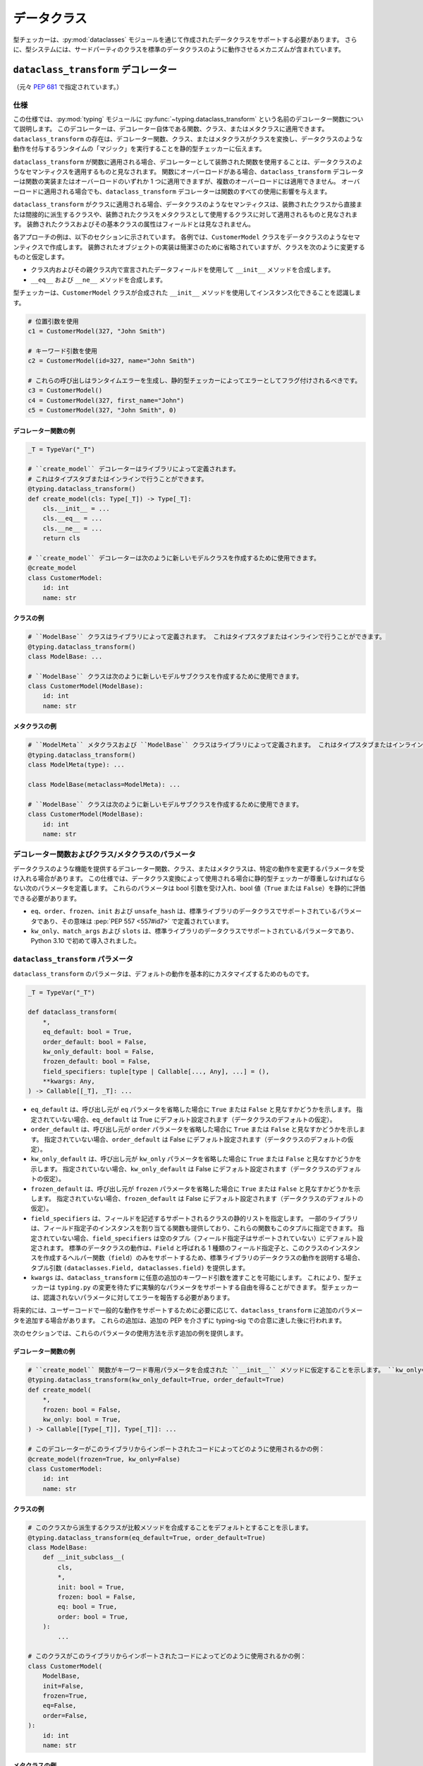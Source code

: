 .. _`dataclasses`:

データクラス
==========================================================================================

型チェッカーは、:py:mod:`dataclasses` モジュールを通じて作成されたデータクラスをサポートする必要があります。 さらに、型システムには、サードパーティのクラスを標準のデータクラスのように動作させるメカニズムが含まれています。

.. _`dataclass-transform`:

``dataclass_transform`` デコレーター
------------------------------------------------------------------------------------------

（元々 :pep:`681` で指定されています。）

仕様
^^^^^^^^^^^^^^^^^^^^^^^^^^^^^^^^^^^^^^^^^^^^^^^^^^^^^^^^^^^^^^^^^^^^^^^^^^^^^^^^^^^^^^^^^^

この仕様では、:py:mod:`typing` モジュールに :py:func:`~typing.dataclass_transform` という名前のデコレーター関数について説明します。 このデコレーターは、デコレーター自体である関数、クラス、またはメタクラスに適用できます。 ``dataclass_transform`` の存在は、デコレーター関数、クラス、またはメタクラスがクラスを変換し、データクラスのような動作を付与するランタイムの「マジック」を実行することを静的型チェッカーに伝えます。

``dataclass_transform`` が関数に適用される場合、デコレーターとして装飾された関数を使用することは、データクラスのようなセマンティクスを適用するものと見なされます。 関数にオーバーロードがある場合、``dataclass_transform`` デコレーターは関数の実装またはオーバーロードのいずれか 1 つに適用できますが、複数のオーバーロードには適用できません。 オーバーロードに適用される場合でも、``dataclass_transform`` デコレーターは関数のすべての使用に影響を与えます。

``dataclass_transform`` がクラスに適用される場合、データクラスのようなセマンティクスは、装飾されたクラスから直接または間接的に派生するクラスや、装飾されたクラスをメタクラスとして使用するクラスに対して適用されるものと見なされます。 装飾されたクラスおよびその基本クラスの属性はフィールドとは見なされません。

各アプローチの例は、以下のセクションに示されています。 各例では、``CustomerModel`` クラスをデータクラスのようなセマンティクスで作成します。 装飾されたオブジェクトの実装は簡潔さのために省略されていますが、クラスを次のように変更するものと仮定します。

* クラス内およびその親クラス内で宣言されたデータフィールドを使用して ``__init__`` メソッドを合成します。
* ``__eq__`` および ``__ne__`` メソッドを合成します。

型チェッカーは、``CustomerModel`` クラスが合成された ``__init__`` メソッドを使用してインスタンス化できることを認識します。

.. code-block:: python

  # 位置引数を使用
  c1 = CustomerModel(327, "John Smith")

  # キーワード引数を使用
  c2 = CustomerModel(id=327, name="John Smith")

  # これらの呼び出しはランタイムエラーを生成し、静的型チェッカーによってエラーとしてフラグ付けされるべきです。
  c3 = CustomerModel()
  c4 = CustomerModel(327, first_name="John")
  c5 = CustomerModel(327, "John Smith", 0)

デコレーター関数の例
""""""""""""""""""""""""""""""""""""""""""""""""""""""""""""""""""""""""""""""""""""""""""

.. code-block:: python

  _T = TypeVar("_T")

  # ``create_model`` デコレーターはライブラリによって定義されます。
  # これはタイプスタブまたはインラインで行うことができます。
  @typing.dataclass_transform()
  def create_model(cls: Type[_T]) -> Type[_T]:
      cls.__init__ = ...
      cls.__eq__ = ...
      cls.__ne__ = ...
      return cls

  # ``create_model`` デコレーターは次のように新しいモデルクラスを作成するために使用できます。
  @create_model
  class CustomerModel:
      id: int
      name: str

クラスの例
""""""""""""""""""""""""""""""""""""""""""""""""""""""""""""""""""""""""""""""""""""""""""

.. code-block:: python

  # ``ModelBase`` クラスはライブラリによって定義されます。 これはタイプスタブまたはインラインで行うことができます。
  @typing.dataclass_transform()
  class ModelBase: ...

  # ``ModelBase`` クラスは次のように新しいモデルサブクラスを作成するために使用できます。
  class CustomerModel(ModelBase):
      id: int
      name: str

メタクラスの例
""""""""""""""""""""""""""""""""""""""""""""""""""""""""""""""""""""""""""""""""""""""""""

.. code-block:: python

  # ``ModelMeta`` メタクラスおよび ``ModelBase`` クラスはライブラリによって定義されます。 これはタイプスタブまたはインラインで行うことができます。
  @typing.dataclass_transform()
  class ModelMeta(type): ...

  class ModelBase(metaclass=ModelMeta): ...

  # ``ModelBase`` クラスは次のように新しいモデルサブクラスを作成するために使用できます。
  class CustomerModel(ModelBase):
      id: int
      name: str

デコレーター関数およびクラス/メタクラスのパラメータ
^^^^^^^^^^^^^^^^^^^^^^^^^^^^^^^^^^^^^^^^^^^^^^^^^^^^^^^^^^^^^^^^^^^^^^^^^^^^^^^^^^^^^^^^^^

データクラスのような機能を提供するデコレーター関数、クラス、またはメタクラスは、特定の動作を変更するパラメータを受け入れる場合があります。 この仕様では、データクラス変換によって使用される場合に静的型チェッカーが尊重しなければならない次のパラメータを定義します。 これらのパラメータは bool 引数を受け入れ、bool 値（``True`` または ``False``）を静的に評価できる必要があります。

* ``eq``、``order``、``frozen``、``init`` および ``unsafe_hash`` は、標準ライブラリのデータクラスでサポートされているパラメータであり、その意味は :pep:`PEP 557 <557#id7>` で定義されています。
* ``kw_only``、``match_args`` および ``slots`` は、標準ライブラリのデータクラスでサポートされているパラメータであり、Python 3.10 で初めて導入されました。

``dataclass_transform`` パラメータ
^^^^^^^^^^^^^^^^^^^^^^^^^^^^^^^^^^^^^^^^^^^^^^^^^^^^^^^^^^^^^^^^^^^^^^^^^^^^^^^^^^^^^^^^^^

``dataclass_transform`` のパラメータは、デフォルトの動作を基本的にカスタマイズするためのものです。

.. code-block:: python

  _T = TypeVar("_T")

  def dataclass_transform(
      *,
      eq_default: bool = True,
      order_default: bool = False,
      kw_only_default: bool = False,
      frozen_default: bool = False,
      field_specifiers: tuple[type | Callable[..., Any], ...] = (),
      **kwargs: Any,
  ) -> Callable[[_T], _T]: ...

* ``eq_default`` は、呼び出し元が ``eq`` パラメータを省略した場合に ``True`` または ``False`` と見なすかどうかを示します。 指定されていない場合、``eq_default`` は True にデフォルト設定されます（データクラスのデフォルトの仮定）。
* ``order_default`` は、呼び出し元が ``order`` パラメータを省略した場合に ``True`` または ``False`` と見なすかどうかを示します。 指定されていない場合、``order_default`` は False にデフォルト設定されます（データクラスのデフォルトの仮定）。
* ``kw_only_default`` は、呼び出し元が ``kw_only`` パラメータを省略した場合に ``True`` または ``False`` と見なすかどうかを示します。 指定されていない場合、``kw_only_default`` は False にデフォルト設定されます（データクラスのデフォルトの仮定）。
* ``frozen_default`` は、呼び出し元が ``frozen`` パラメータを省略した場合に ``True`` または ``False`` と見なすかどうかを示します。 指定されていない場合、``frozen_default`` は False にデフォルト設定されます（データクラスのデフォルトの仮定）。
* ``field_specifiers`` は、フィールドを記述するサポートされるクラスの静的リストを指定します。 一部のライブラリは、フィールド指定子のインスタンスを割り当てる関数も提供しており、これらの関数もこのタプルに指定できます。 指定されていない場合、``field_specifiers`` は空のタプル（フィールド指定子はサポートされていない）にデフォルト設定されます。 標準のデータクラスの動作は、``Field`` と呼ばれる 1 種類のフィールド指定子と、このクラスのインスタンスを作成するヘルパー関数（``field``）のみをサポートするため、標準ライブラリのデータクラスの動作を説明する場合、タプル引数 ``(dataclasses.Field, dataclasses.field)`` を提供します。
* ``kwargs`` は、``dataclass_transform`` に任意の追加のキーワード引数を渡すことを可能にします。 これにより、型チェッカーは ``typing.py`` の変更を待たずに実験的なパラメータをサポートする自由を得ることができます。 型チェッカーは、認識されないパラメータに対してエラーを報告する必要があります。

将来的には、ユーザーコードで一般的な動作をサポートするために必要に応じて、``dataclass_transform`` に追加のパラメータを追加する場合があります。 これらの追加は、追加の PEP を介さずに typing-sig での合意に達した後に行われます。

次のセクションでは、これらのパラメータの使用方法を示す追加の例を提供します。

デコレーター関数の例
""""""""""""""""""""""""""""""""""""""""""""""""""""""""""""""""""""""""""""""""""""""""""

.. code-block:: python

  # ``create_model`` 関数がキーワード専用パラメータを合成された ``__init__`` メソッドに仮定することを示します。 ``kw_only=False`` で呼び出されない限り。 常に順序関連のメソッドを合成し、この動作を上書きする方法を提供しません。
  @typing.dataclass_transform(kw_only_default=True, order_default=True)
  def create_model(
      *,
      frozen: bool = False,
      kw_only: bool = True,
  ) -> Callable[[Type[_T]], Type[_T]]: ...

  # このデコレーターがこのライブラリからインポートされたコードによってどのように使用されるかの例：
  @create_model(frozen=True, kw_only=False)
  class CustomerModel:
      id: int
      name: str

クラスの例
""""""""""""""""""""""""""""""""""""""""""""""""""""""""""""""""""""""""""""""""""""""""""

.. code-block:: python

  # このクラスから派生するクラスが比較メソッドを合成することをデフォルトとすることを示します。
  @typing.dataclass_transform(eq_default=True, order_default=True)
  class ModelBase:
      def __init_subclass__(
          cls,
          *,
          init: bool = True,
          frozen: bool = False,
          eq: bool = True,
          order: bool = True,
      ):
          ...

  # このクラスがこのライブラリからインポートされたコードによってどのように使用されるかの例：
  class CustomerModel(
      ModelBase,
      init=False,
      frozen=True,
      eq=False,
      order=False,
  ):
      id: int
      name: str

メタクラスの例
""""""""""""""""""""""""""""""""""""""""""""""""""""""""""""""""""""""""""""""""""""""""""

.. code-block:: python

  # このメタクラスを使用するクラスが比較メソッドを合成することをデフォルトとすることを示します。
  @typing.dataclass_transform(eq_default=True, order_default=True)
  class ModelMeta(type):
      def __new__(
          cls,
          name,
          bases,
          namespace,
          *,
          init: bool = True,
          frozen: bool = False,
          eq: bool = True,
          order: bool = True,
      ):
          ...

  class ModelBase(metaclass=ModelMeta):
      ...

  # このクラスがこのライブラリからインポートされたコードによってどのように使用されるかの例：
  class CustomerModel(
      ModelBase,
      init=False,
      frozen=True,
      eq=False,
      order=False,
  ):
      id: int
      name: str

フィールド指定子
^^^^^^^^^^^^^^^^^^^^^^^^^^^^^^^^^^^^^^^^^^^^^^^^^^^^^^^^^^^^^^^^^^^^^^^^^^^^^^^^^^^^^^^^^^

データクラスのようなセマンティクスをサポートするほとんどのライブラリは、クラス定義がクラス内の各フィールドに関する追加のメタデータを提供できるようにする 1 つ以上の「フィールド指定子」タイプを提供します。 このメタデータは、たとえばデフォルト値を記述したり、フィールドが合成された ``__init__`` メソッドに含まれるかどうかを示したりすることができます。

追加のメタデータが必要ない場合、フィールド指定子を省略できます。

.. code-block:: python

  @dataclass
  class Employee:
      # フィールド指定子なしのフィールド
      name: str

      # フィールド指定子クラスインスタンスを使用するフィールド
      age: Optional[int] = field(default=None, init=False)

      # デフォルト値を記述するための型注釈と単純な初期化子を持つフィールド
      is_paid_hourly: bool = True

      # 型注釈が提供されていないため、フィールドではなく（クラス変数）
      office_number = "unassigned"

フィールド指定子のパラメータ
""""""""""""""""""""""""""""""""""""""""""""""""""""""""""""""""""""""""""""""""""""""""""

データクラスのようなセマンティクスをサポートし、フィールド指定子クラスをサポートするライブラリは、通常、これらのフィールド指定子を構築するために共通のパラメータ名を使用します。 この仕様では、静的型チェッカーが理解しなければならないパラメータの名前と意味を正式化します。 これらの標準化されたパラメータはキーワード専用でなければなりません。

これらのパラメータは、``compare`` や ``hash`` など、型チェックに影響を与えないものを除く、:py:func:`dataclasses.field` でサポートされているもののスーパーセットです。

フィールド指定子クラスは、コンストラクタ内で他のパラメータを使用することができ、これらのパラメータは位置指定であり、他の名前を使用することができます。

* ``init`` は、フィールドが合成された ``__init__`` メソッドに含まれるかどうかを示すオプションの bool パラメータです。 指定されていない場合、``init`` は True にデフォルト設定されます。 フィールド指定子関数は、リテラル bool 値型（``Literal[False]`` または ``Literal[True]``）を使用して ``init`` の値を暗黙的に指定するオーバーロードを使用できます。
* ``default`` は、フィールドのデフォルト値を提供するオプションのパラメータです。
* ``default_factory`` は、フィールドのデフォルト値を返すランタイムコールバックを提供するオプションのパラメータです。 ``default`` または ``default_factory`` のいずれも指定されていない場合、フィールドにはデフォルト値がないと見なされ、クラスのインスタンス化時に値を提供する必要があります。
* ``factory`` は ``default_factory`` のエイリアスです。 標準ライブラリのデータクラスは ``default_factory`` という名前を使用しますが、attrs は多くのシナリオで ``factory`` という名前を使用するため、このエイリアスは attrs をサポートするために必要です。
* ``kw_only`` は、フィールドがキーワード専用としてマークされるかどうかを示すオプションの bool パラメータです。 True の場合、フィールドはキーワード専用になります。 False の場合、キーワード専用にはなりません。 指定されていない場合、``dataclass_transform`` で装飾されたオブジェクトの ``kw_only`` パラメータの値が使用されます。 それも指定されていない場合、``dataclass_transform`` の ``kw_only_default`` の値が使用されます。
* ``alias`` は、フィールドの代替名を提供するオプションの str パラメータです。 この代替名は、合成された ``__init__`` メソッドで使用されます。
* ``converter`` は、フィールドに値を割り当てる際に使用される呼び出し可能なオプションのパラメータです。

``default``、``default_factory`` および ``factory`` のいずれかを複数指定することはエラーです。

次の例は上記を示しています。

.. code-block:: python

  # ライブラリコード（タイプスタブまたはインライン内）
  # このライブラリでは、リゾルバを渡すと init は False でなければならず、Literal[False] を持つオーバーロードがそれを強制します。
  @overload
  def model_field(
          *,
          default: Optional[Any] = ...,
          resolver: Callable[[], Any],
          init: Literal[False] = False,
      ) -> Any: ...

  @overload
  def model_field(
          *,
          default: Optional[Any] = ...,
          resolver: None = None,
          init: bool = True,
      ) -> Any: ...

  @typing.dataclass_transform(
      kw_only_default=True,
      field_specifiers=(model_field, ))
  def create_model(
      *,
      init: bool = True,
  ) -> Callable[[Type[_T]], Type[_T]]: ...

  # このライブラリからインポートされたコード：
  @create_model(init=False)
  class CustomerModel:
      id: int = model_field(resolver=lambda : 0)
      name: str

ランタイムの動作
^^^^^^^^^^^^^^^^^^^^^^^^^^^^^^^^^^^^^^^^^^^^^^^^^^^^^^^^^^^^^^^^^^^^^^^^^^^^^^^^^^^^^^^^^^

ランタイムでは、``dataclass_transform`` デコレーターの唯一の効果は、装飾された関数またはクラスに ``__dataclass_transform__`` という名前の属性を設定してインスペクションをサポートすることです。 属性の値は、``dataclass_transform`` パラメータの名前をその値にマッピングする辞書である必要があります。

たとえば：

.. code-block:: python

  {
    "eq_default": True,
    "order_default": False,
    "kw_only_default": False,
    "field_specifiers": (),
    "kwargs": {}
  }

データクラスのセマンティクス
^^^^^^^^^^^^^^^^^^^^^^^^^^^^^^^^^^^^^^^^^^^^^^^^^^^^^^^^^^^^^^^^^^^^^^^^^^^^^^^^^^^^^^^^^^

明示的に述べられていない限り、``dataclass_transform`` で影響を受けるクラスは、``dataclass_transform`` で装飾されたクラスを継承するか、``dataclass_transform`` で装飾された関数で装飾されることによって、標準ライブラリの :func:`~dataclasses.dataclass` のように動作するものと見なされます。

これには、次のセマンティクスが含まれますが、これに限定されません。

* 凍結されたデータクラスは、非凍結データクラスを継承できません。 ``dataclass_transform`` で装飾されたクラスは、凍結されているとも非凍結されているとも見なされないため、凍結されたクラスがそれを継承することができます。 同様に、``dataclass_transform`` で装飾されたメタクラスを直接指定するクラスは、凍結されているとも非凍結されているとも見なされません。

  次のクラスの例を考えてみましょう。

  .. code-block:: python

    # ModelBase は ``dataclass_transform`` で装飾されているため、「凍結」または「非凍結」と見なされません。
    @typing.dataclass_transform()
    class ModelBase(): ...

    # Vehicle は「frozen=True」を指定していないため、非凍結と見なされます。
    class Vehicle(ModelBase):
        name: str

    # Car は凍結されたクラスであり、非凍結クラスである Vehicle から派生しています。 これはエラーです。
    class Car(Vehicle, frozen=True):
        wheel_count: int

  そして、これらの類似したメタクラスの例：

  .. code-block:: python

    @typing.dataclass_transform()
    class ModelMeta(type): ...

    # ModelBase は、ModelMeta をメタクラスとして直接指定しているため、「凍結」または「非凍結」と見なされません。
    class ModelBase(metaclass=ModelMeta): ...

    # Vehicle は「frozen=True」を指定していないため、非凍結と見なされます。
    class Vehicle(ModelBase):
        name: str

    # Car は凍結されたクラスであり、非凍結クラスである Vehicle から派生しています。 これはエラーです。
    class Car(Vehicle, frozen=True):
        wheel_count: int

* フィールドの順序と継承は、`Python ドキュメント <https://docs.python.org/3/library/dataclasses.html#inheritance>`__ で指定されたルールに従うものと見なされます。 これには、オーバーライドの影響（親クラスですでに定義されているフィールドを子クラスで再定義すること）が含まれます。

* :pep:`PEP 557 <557#post-init-parameters>` は、デフォルト値のないすべてのフィールドがデフォルト値のあるフィールドの前に表示される必要があることを示しています。 PEP 557 では明示的に述べられていませんが、このルールは ``init=False`` の場合には無視され、この仕様でもその状況ではこの要件を無視します。 同様に、``__init__`` のキーワード専用パラメータが使用される場合、この順序を強制する必要はないため、``kw_only`` セマンティクスが有効な場合、このルールは強制されません。

* ``dataclass`` と同様に、クラス内で明示的に宣言されたメソッドがある場合、メソッドの合成はスキップされます。 基本クラスのメソッド宣言は、メソッドの合成をスキップする原因にはなりません。

  たとえば、クラスが ``__init__`` メソッドを明示的に宣言している場合、そのクラスには ``__init__`` メソッドは合成されません。

* KW_ONLY センチネル値は、`Python ドキュメント <https://docs.python.org/3/library/dataclasses.html#dataclasses.KW_ONLY>`_ および `bpo-43532 <https://bugs.python.org/issue43532>`_ で説明されているようにサポートされています。

* ClassVar 属性はデータクラスフィールドとは見なされず、`データクラスメカニズムによって無視されます <https://docs.python.org/3/library/dataclasses.html#class-variables>`_。

* データクラスフィールドは ``Final[...]`` で注釈を付けることができます。 たとえば、データクラス本体内の ``x: Final[int]`` は、合成された ``__init__`` メソッドで初期化され、その後は代入できないデータクラスフィールド ``x`` を指定します。 クラス本体内で初期化された ``Final`` データクラスフィールドは、明示的に ``ClassVar`` で注釈されない限り、クラス属性ではありません。 たとえば、``x: Final[int] = 3`` は、合成された ``__init__`` メソッドでデフォルト値 ``3`` を持つデータクラスフィールド ``x`` です。 データクラスの最終クラス変数は、たとえば ``x: ClassVar[Final[int]] = 3`` のように明示的に注釈を付ける必要があります。

コンバーター
^^^^^^^^^^^^^^^^^^^^^^^^^^^^^^^^^^^^^^^^^^^^^^^^^^^^^^^^^^^^^^^^^^^^^^^^^^^^^^^^^^^^^^^^^^

``converter`` パラメータは、関連する属性に値を割り当てる際に使用される呼び出し可能なものを提供するためにフィールド定義で指定できます。 この機能により、属性の割り当て中に自動的な型変換と検証が可能になります。

コンバーターの動作：

* コンバーターは、デフォルト値の割り当て、合成された ``__init__`` メソッドでの割り当て、および直接の属性設定（例：``obj.attr = value``）を含むすべての属性割り当てに使用されます。
* コンバーターは属性の読み取り時には使用されません。属性はすでに変換されているはずです。

コンバーターの型付けルール：

* ``converter`` は、単一の位置引数を受け入れる呼び出し可能なものでなければなりません（ただし、他のオプションの引数を受け入れることができますが、型付け目的では無視されます）。
* 最初の位置引数の型は、フィールドの合成された ``__init__`` パラメータの型を提供します。
* 呼び出し可能なものの戻り値の型は、フィールドの宣言された型に代入可能でなければなりません。
* ``default`` または ``default_factory`` が提供されている場合、デフォルト値の型は ``converter`` の最初の位置引数に代入可能でなければなりません。

使用例：

.. code-block:: python

    def str_or_none(x: Any) -> str | None:
        return str(x) if x is not None else None

    @custom_dataclass
    class Example:
        int_field: int = custom_field(converter=int)
        str_field: str | None = custom_field(converter=str_or_none)
        path_field: pathlib.Path = custom_field(
            converter=pathlib.Path,
            default="default/path.txt"
        )

    # 使用例
    example = Example("123", None, "some/path")
    # example.int_field == 123
    # example.str_field == None
    # example.path_field == pathlib.Path("some/path")

未定義の動作
^^^^^^^^^^^^^^^^^^^^^^^^^^^^^^^^^^^^^^^^^^^^^^^^^^^^^^^^^^^^^^^^^^^^^^^^^^^^^^^^^^^^^^^^^^

複数の ``dataclass_transform`` デコレーターが見つかった場合、単一の関数（そのオーバーロードを含む）、単一のクラス、またはクラス階層内で、結果の動作は未定義です。 ライブラリの作成者はこれらのシナリオを避けるべきです。
